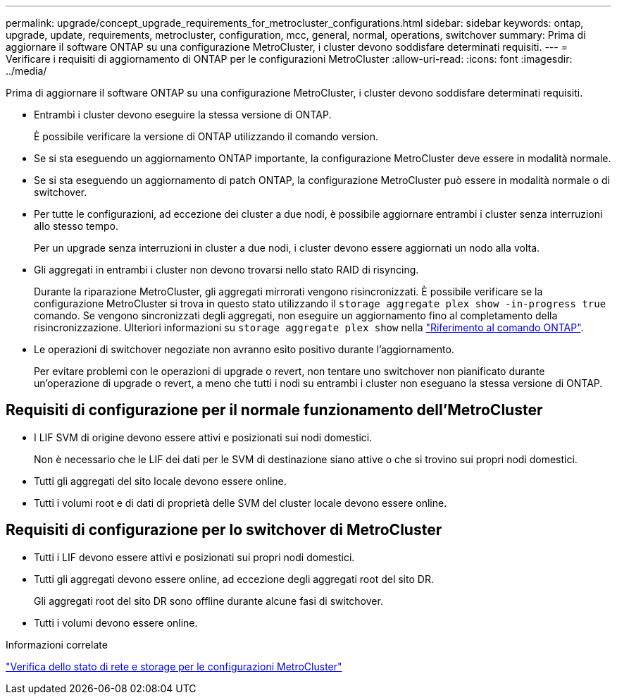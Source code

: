 ---
permalink: upgrade/concept_upgrade_requirements_for_metrocluster_configurations.html 
sidebar: sidebar 
keywords: ontap, upgrade, update, requirements, metrocluster, configuration, mcc, general, normal, operations, switchover 
summary: Prima di aggiornare il software ONTAP su una configurazione MetroCluster, i cluster devono soddisfare determinati requisiti. 
---
= Verificare i requisiti di aggiornamento di ONTAP per le configurazioni MetroCluster
:allow-uri-read: 
:icons: font
:imagesdir: ../media/


[role="lead"]
Prima di aggiornare il software ONTAP su una configurazione MetroCluster, i cluster devono soddisfare determinati requisiti.

* Entrambi i cluster devono eseguire la stessa versione di ONTAP.
+
È possibile verificare la versione di ONTAP utilizzando il comando version.

* Se si sta eseguendo un aggiornamento ONTAP importante, la configurazione MetroCluster deve essere in modalità normale.
* Se si sta eseguendo un aggiornamento di patch ONTAP, la configurazione MetroCluster può essere in modalità normale o di switchover.
* Per tutte le configurazioni, ad eccezione dei cluster a due nodi, è possibile aggiornare entrambi i cluster senza interruzioni allo stesso tempo.
+
Per un upgrade senza interruzioni in cluster a due nodi, i cluster devono essere aggiornati un nodo alla volta.

* Gli aggregati in entrambi i cluster non devono trovarsi nello stato RAID di risyncing.
+
Durante la riparazione MetroCluster, gli aggregati mirrorati vengono risincronizzati. È possibile verificare se la configurazione MetroCluster si trova in questo stato utilizzando il `storage aggregate plex show -in-progress true` comando. Se vengono sincronizzati degli aggregati, non eseguire un aggiornamento fino al completamento della risincronizzazione. Ulteriori informazioni su `storage aggregate plex show` nella link:https://docs.netapp.com/us-en/ontap-cli/storage-aggregate-plex-show.html["Riferimento al comando ONTAP"^].

* Le operazioni di switchover negoziate non avranno esito positivo durante l'aggiornamento.
+
Per evitare problemi con le operazioni di upgrade o revert, non tentare uno switchover non pianificato durante un'operazione di upgrade o revert, a meno che tutti i nodi su entrambi i cluster non eseguano la stessa versione di ONTAP.





== Requisiti di configurazione per il normale funzionamento dell'MetroCluster

* I LIF SVM di origine devono essere attivi e posizionati sui nodi domestici.
+
Non è necessario che le LIF dei dati per le SVM di destinazione siano attive o che si trovino sui propri nodi domestici.

* Tutti gli aggregati del sito locale devono essere online.
* Tutti i volumi root e di dati di proprietà delle SVM del cluster locale devono essere online.




== Requisiti di configurazione per lo switchover di MetroCluster

* Tutti i LIF devono essere attivi e posizionati sui propri nodi domestici.
* Tutti gli aggregati devono essere online, ad eccezione degli aggregati root del sito DR.
+
Gli aggregati root del sito DR sono offline durante alcune fasi di switchover.

* Tutti i volumi devono essere online.


.Informazioni correlate
link:task_verifying_the_networking_and_storage_status_for_metrocluster_cluster_is_ready.html["Verifica dello stato di rete e storage per le configurazioni MetroCluster"]
